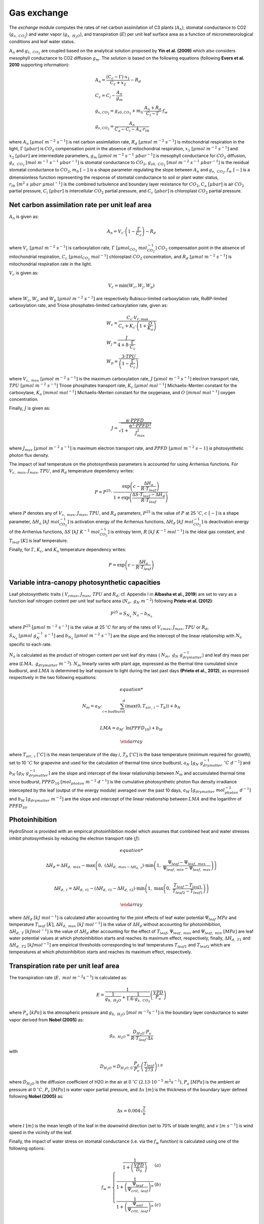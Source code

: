 ============
Gas exchange
============

.. figure:: figs/exchange.png
    :align: center

The *exchange* module computes the rates of net carbon assimilation of C3 plants (:math:`A_n`), stomatal conductance
to CO2 (:math:`g_{s, \ CO_2}`) and water vapor (:math:`g_{s, \ H_2O}`), and transpiration (:math:`E`) per unit leaf
surface area as a function of micrometeorological conditions and leaf water status.


:math:`A_n` and :math:`g_{s, \ CO_2}` are coupled based on the analytical solution proposed by **Yin et al. (2009)**
which also considers mesophyll conductance to CO2 diffusion :math:`g_m`. The solution is based on the following
equations (following **Evers et al. 2010** supporting information):

.. math::
    \begin{array}{l}
        A_n = \frac{(C_c - \Gamma) \cdot x_1}{C_c + x_2} - R_d  \\
        C_c = C_i - \frac{A_n}{g_m}  \\
        g_{s, CO_{2}} = g_{s0, CO_{2}} + m_0 \cdot \frac{A_n + R_d}{C_i - \Gamma} \cdot f_w  \\
        g_{s, CO_{2}} = \frac{A_n}{C_a - C_i - A_n \cdot r_{tb}}
    \end{array}

where
:math:`A_n \ [\mu mol \ m^{-2} \ s^{-1}]` is net carbon assimilation rate,
:math:`R_d \ [\mu mol \ m^{-2} \ s^{-1}]` is mitochondrial respiration in the light,
:math:`\Gamma \ [\mu bar]` is :math:`CO_2` compensation point in the absence of mitochondrial respiration,
:math:`x_1 \ [\mu mol \ m^{-2} \ s^{-1}]` and :math:`x_2 \ [\mu bar]` are intermediate parameters,
:math:`g_m \ [\mu mol \ m^{-2} \ s^{-1} \ {\mu bar}^{-1}]` is mesophyll conductance for :math:`CO_2` diffusion,
:math:`g_{s, \ CO_2} \ [mol \ m^{-2} \ s^{-1} \ {\mu bar}^{-1}]` is stomatal conductance to :math:`CO_2`,
:math:`g_{s0, \ CO_2} \ [mol \ m^{-2} \ s^{-1} \ {\mu bar}^{-1}]` is the residual stomatal conductance to :math:`CO_2`,
:math:`m_0 \ [-]` is a shape parameter regulating the slope between :math:`A_n` and :math:`g_{s, \ CO_2}`,
:math:`f_w \ [-]` is a dimensionless function representing the response of stomatal conductance to soil or plant water status,
:math:`r_{tb} \ [m^2 \ s \ \mu bar \ {\mu mol}^{-1}]` is the combined turbulence and boundary layer resistance for :math:`CO_2`,
:math:`C_a \ [\mu bar]` is air :math:`CO_2` partial pressure,
:math:`C_i \ [\mu bar]` is intercellular :math:`CO_2` partial pressure, and
:math:`C_c \ [\mu bar]` is chloroplast :math:`CO_2` partial pressure.


Net carbon assimilation rate per unit leaf area
-----------------------------------------------
:math:`A_n` is given as:

.. math::
    A_n = V_c \cdot \left(1 - \frac{\Gamma}{C_c} \right) - R_d

where
:math:`V_c \ [\mu mol \ m^{-2} \ s^{-1}]` is carboxylation rate,
:math:`\Gamma \ [\mu {mol}_{CO_2} \ {mol}_{CO_2}^{-1}]` :math:`CO_2` compensation point in the absence of mitochondrial
respiration,
:math:`C_c \ [\mu {mol}_{CO_2} \ {mol}^{-1}]` chloroplast :math:`CO_2` concentration, and
:math:`R_d \ [\mu mol \ m^{-2} \ s^{-1}]` is mitochondrial respiration rate in the light.

:math:`V_c` is given as:

.. math::
    V_c = \min \left(W_c, W_j, W_p \right)

where
:math:`W_c`, :math:`W_j`, and :math:`W_p \ [\mu mol \ m^{-2} \ s^{-1}]` are respectively Rubisco-limited carboxylation
rate, RuBP-limited carboxylation rate, and Triose phosphates-limited carboxylation rate, given as:

.. math::
    \begin{array}{l}
        W_c = \frac{C_c \cdot V_{c, \max}}{C_c + K_c \cdot \left(1 + \frac{O}{K_o} \right)}    \\
        W_j = \frac{J}{4 + 8 \cdot \frac{\Gamma}{C_c}}    \\
        W_p = \frac{3 \cdot TPU}{\left(1 - \frac{\Gamma}{C_c} \right)}
    \end{array}

where
:math:`V_{c, \ max} \ [\mu mol \ m^{-2} \ s^{-1}]` is the maximum carboxylation rate,
:math:`J \ [\mu mol \ m^{-2} \ s^{-1}]` electron transport rate,
:math:`TPU \ [\mu mol \ m^{-2} \ s^{-1}]` Triose phosphates transport rate,
:math:`K_c \ [\mu mol \ {mol}^{-1}]` Michaelis-Menten constant for the carboxylase,
:math:`K_o \ [mmol \ {mol}^{-1}]` Michaelis-Menten constant for the oxygenase, and
:math:`O \ [mmol \ {mol}^{-1}]` oxygen concentration.


Finally, :math:`J` is given as:

.. math::
    J = \frac{\alpha \cdot {PPFD}}{\sqrt{1 + \frac{\alpha^2 \cdot {PPFD}^2}{J_{max}^2}}}

where
:math:`J_{max} \ [\mu mol \ m^{-2} \ s^{-1}]` is maximum electron transport rate, and
:math:`PPFD \ [\mu mol \ m^{-2} \ s{-1}]` is photosynthetic photon flux density.


The impact of leaf temperature on the photosynthesis parameters is accounted for using Arrhenius functions.
For :math:`V_{c, \ max}`, :math:`J_{max}`, :math:`TPU`, and :math:`R_d` temperature dependency writes:


.. math::
    P = P^{25} \cdot \
        \frac   {\exp \left(c - \frac{\Delta H_a}{R \cdot T_{leaf}} \right)}
                {1 + \exp \left(\frac   {\Delta S \cdot T_{leaf} - \Delta H_d}
                                        {R \cdot T_{leaf}} \right)}

where
:math:`P` denotes any of :math:`V_{c, \ max}`, :math:`J_{max}`, :math:`TPU`, and :math:`R_d` parameters,
:math:`P^{25}` is the value of :math:`P` at 25 \ :math:`^\circ C`,
:math:`c \ [-]` is a shape parameter,
:math:`\Delta H_a \ [kJ \ {mol}_{CO_2}^{-1}]` is activation energy of the Arrhenius functions,
:math:`\Delta H_d \ [kJ \ {mol}_{CO_2}^{-1}]` is deactivation energy of the Arrhenius functions,
:math:`\Delta S \ [kJ \ K^{-1} \ {mol}_{CO_2}^{-1}]` is entropy term,
:math:`R \ [kJ \ K^{-1} \ {mol}^{-1}]` is the ideal gas constant, and
:math:`T_{leaf} \ [K]` is leaf temperature.


Finally, for :math:`\Gamma`, :math:`K_c`, and :math:`K_o` temperature dependency writes:

.. math::
    P = \exp    \left(
            c - \frac{\Delta H_a}{R \cdot T_{leaf}}
                \right)


Variable intra-canopy photosynthetic capacities
-----------------------------------------------
Leaf photosynthetic traits (
:math:`V_{cmax}`, :math:`J_{max}`, :math:`TPU` and :math:`R_d`; cf. Appendix I in **Albasha et al., 2019**) are set
to vary as a function leaf nitrogen content per unit leaf surface area (:math:`N_a, \ g_N \ m^{-2}`) following
**Prieto et al. (2012)**:

.. math::
    P^{25} = S_{N_a} \ N_a - b_{N_a}


where
:math:`P^{25} \ [\mu mol \ m^{-2} \ s^{-1}]` is the value at 25 :math:`^\circ C` for any of the rates
of :math:`V_{cmax}`, :math:`J_{max}`, :math:`TPU` or :math:`R_d`,
:math:`S_{N_a} \ [\mu mol \ g_N^{-1} \ s^{-1}]` and
:math:`b_{N_a} \ [\mu mol \ m^{-2} \ s^{-1}]`
are the slope and the intercept of the linear relationship with :math:`N_a` specific to each rate.

:math:`N_a` is calculated as the product of nitrogen content per unit leaf dry mass (
:math:`N_m, \ g_N \ g_{drymatter}^{-1}`) and leaf dry mass per area (:math:`LMA, \ g_{drymatter} \ m^{-2}`).
:math:`N_m` linearly varies with plant age, expressed as the thermal time cumulated since budburst, and :math:`LMA`
is determined by leaf exposure to light during the last past days **(Prieto et al., 2012)**, as expressed
respectively in the two following equations:

.. math::
    \begin{array}

    N_m = a_N \cdot \sum_{i=budburst}^d {\left( \max{\left( 0, T_{air, \ i} - T_b \right)} \right)} + b_N   \\

    LMA = a_M \cdot \ \ln{(PPFD_{10})} + b_M

    \end{array}

where
:math:`T_{air, \ i} \ [^\circ C]` is the mean temperature of the day :math:`i`,
:math:`T_b \ [^\circ C]` is the base temperature (minimum required for growth), set to 10 :math:`\ ^\circ C` for
grapevine and used for the calculation of thermal time since budburst,
:math:`a_N \ [g_N \ g_{drymatter}^{-1} \ ^\circ C \ d^{-1}]` and
:math:`b_N \ [g_N \ g_{drymatter}^{-1}]` are the slope and intercept of the linear relationship between :math:`N_m`
and accumulated thermal time since budburst,
:math:`PPFD_{10} \ [mol_{photon} \ m^{-2} \ d^{-1}]` is the cumulative photosynthetic photon flux density irradiance
intercepted by the leaf (output of the energy module) averaged over the past 10 days,
:math:`a_M \ [g_{drymatter} \ mol_{photon}^{-1} \ d^{-1}]` and
:math:`b_M \ [g_{drymatter} \ m^{-2}]` are the slope and intercept of the linear relationship between :math:`LMA` and
the logarithm of :math:`PPFD_{10}`.


Photoinhibition
---------------
HydroShoot is provided with an empirical photoinhibition model which assumes that combined heat and water
stresses inhibit photosynthesis by reducing the electron transport rate (:math:`J`):

.. math::
    \begin{array}

    \Delta H_d = \Delta H_{d, \ max} -
        \max    \left(
                    0, \
                    \left( \Delta H_{d, \ max - \Delta H_{d, \ T}} \right) \cdot
                    \min    \left(
                                1, \ \frac{\Psi_{leaf} - \Psi_{leaf, \ max}}{\Psi_{leaf, \ min} - \Psi_{leaf, \ max}}
                            \right)
                \right) \\

    \Delta H_{d, \ t} = \Delta H_{d, \ t1} -
        \left( \Delta H_{d, \ t1} - \Delta H_{d, \ t2} \right) \cdot
        \min    \left(
            1, \ \max   \left(
                            0, \ \frac{T_{leaf} - T_{leaf1}}{T_{leaf2} - T_{leaf1}}
                        \right)
                \right)

    \end{array}

where
:math:`\Delta H_d \ [kJ \ mol^{-1}]` is calculated after accounting for the joint effects of leaf water potential
:math:`\Psi_{leaf} \ MPa` and temperature :math:`T_{leaf} \ [K]`,
:math:`\Delta H_{d, \ max} \ [kJ \ mol^{-1}]` is the value of :math:`\Delta H_d` without accounting for photoinhibition,
:math:`\Delta H_{d, \ T} \ [kJ mol^{-1}]` is the value of :math:`\Delta H_d` after accounting for the effect of
:math:`T_{leaf}`,
:math:`\Psi_{leaf, \ max}` and :math:`\Psi_{leaf, \ min} \ [MPa]` are leaf water potential values at which
photoinhibition starts and reaches its maximum effect, respectively, finally,
:math:`\Delta H_{d, \ T1}` and :math:`\Delta H_{d, \ T2} \ [kJ mol^{-1}]` are empirical thresholds corresponding to
leaf temperatures :math:`T_{leaf1}` and :math:`T_{leaf2}` which are temperatures at which photoinhibition starts and
reaches its maximum effect, respectively.


Transpiration rate per unit leaf area
-------------------------------------

The transpiration rate (:math:`E, \ mol \ m^{-2} s^{-1}`) is calculated as:

.. math::
    E = \frac{1}{\frac{1}{g_{b, \ H_2O}} + \frac{1}{1.6 \cdot g_{s, \ CO_2}}} \left( \frac{VPD}{P_a} \right)


where
:math:`P_a \ [kPa]` is the atmospheric pressure and
:math:`g_{b, \ H_2O} \ [mol \ m^{-2} s^{-1}]` is the boundary layer conductance to water vapor derived from
**Nobel (2005)** as:

.. math::
    g_{b, \ H_2O} = \frac{D_{H_2O} \cdot P_v}{R \cdot T_{leaf} \cdot \Delta x}

with

.. math::
    D_{H_2O} = D_{H_2O, 0} \cdot \frac{P_a}{P_v} \cdot \left( \frac{T_{leaf}}{273} \right)^{1.8}

where
:math:`D_{H_2O}` is the diffusion coefficient of H2O in the air at 0 :math:`^\circ C` (:math:`2.13 \cdot {10}^{-5} \ m^2 s^{-1}`),
:math:`P_a \ [MPa]` is the ambient air pressure at 0 :math:`^\circ C`,
:math:`P_v \ [MPa]` is water vapor partial pressure, and
:math:`\Delta x \ [m]` is the thickness of the boundary layer defined following **Nobel (2005)** as:

.. math::
    \Delta x = 0.004 \sqrt{\frac{l}{v}}

where
:math:`l \ [m]` is the mean length of the leaf in the downwind direction (set to 70% of blade length), and
:math:`v \ [m \ s^{-1}]` is wind speed in the vicinity of the leaf.


Finally, the impact of water stress on stomatal conductance (i.e. via the :math:`f_w` function) is calculated using
one of the following options:

.. math::
    f_w =   \left \{
                \begin{array}{11}
                    \frac{1}{1+\left( \frac{VPD}{D_0} \right)}                             &   (a) \\
                    \frac{1}{1+\left( \frac{\Psi_{leaf}}{\Psi_{crit, \ leaf}} \right)^n}   &   (b) \\
                    \frac{1}{1+\left( \frac{\Psi_{soil}}{\Psi_{crit, \ leaf}} \right)^n}   &   (c) \\
                \end{array}
            \right.

where
:math:`VPD \ [kPa]` is vapor pressure deficit (between the leaf and the air),
:math:`D_0 \ [kPa]` shape parameter,
:math:`\Psi_{leaf} \ [MPa]` leaf bulk xylem potential,
:math:`\Psi_{soil} \ [MPa]` soil bulk water potential (assumed equal to xylem potential at the base of the shoot), and
:math:`\Psi_{crit, leaf} \ [MPa]` leaf water potential at which stomatal conductance reduces to half its maximum value.


In case the option :math:`a` is used, stomatal conductance reduction is considered independent from the soil water
status (i.e. following **Leuning, 1995**). In contrast, Both options :math:`b` and `c` allow simulating stomatal
conductance as a function either of leaf water potential (i.e. regarding shoot hydraulic structure) or soil
water potential (i.e. disregarding the hydraulic structure of the shoot).
